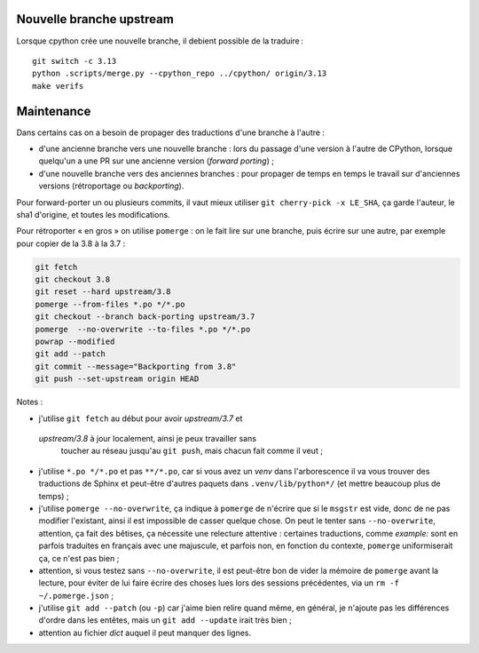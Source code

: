 Nouvelle branche upstream
-------------------------

Lorsque cpython crée une nouvelle branche, il debient possible de la
traduire ::

    git switch -c 3.13
    python .scripts/merge.py --cpython_repo ../cpython/ origin/3.13
    make verifs


Maintenance
-----------

Dans certains cas on a besoin de propager des traductions d'une branche
à l'autre :

- d'une ancienne branche vers une nouvelle branche : lors du passage
  d'une version à l'autre de CPython, lorsque quelqu'un a une PR sur une
  ancienne version (*forward porting*) ;
- d'une nouvelle branche vers des anciennes branches : pour propager
  de temps en temps le travail sur d'anciennes versions (rétroportage
  ou *backporting*).

Pour forward-porter un ou plusieurs commits, il vaut mieux utiliser ``git
cherry-pick -x LE_SHA``, ça garde l'auteur, le sha1 d'origine, et
toutes les modifications.

Pour rétroporter « en gros » on utilise ``pomerge``\  : on le fait lire
sur une branche, puis écrire sur une autre, par exemple pour copier de
la 3.8 à la 3.7 :

.. code-block:: bash

    git fetch
    git checkout 3.8
    git reset --hard upstream/3.8
    pomerge --from-files *.po */*.po
    git checkout --branch back-porting upstream/3.7
    pomerge  --no-overwrite --to-files *.po */*.po
    powrap --modified
    git add --patch
    git commit --message="Backporting from 3.8"
    git push --set-upstream origin HEAD


Notes :

- j'utilise ``git fetch`` au début pour avoir *upstream/3.7* et
 *upstream/3.8* à jour localement, ainsi je peux travailler sans
  toucher au réseau jusqu'au ``git push``, mais chacun fait comme il
  veut ;
- j'utilise ``*.po */*.po`` et pas ``**/*.po``, car si vous avez un
  *venv* dans l'arborescence il va vous trouver des traductions de Sphinx
  et peut-être d'autres paquets dans ``.venv/lib/python*/`` (et mettre
  beaucoup plus de temps) ;
- j'utilise ``pomerge --no-overwrite``, ça indique à ``pomerge`` de
  n'écrire que si le ``msgstr`` est vide, donc de ne pas modifier
  l'existant, ainsi il est impossible de casser quelque chose.
  On peut le tenter sans ``--no-overwrite``, attention, ça fait
  des bêtises, ça nécessite une relecture attentive :
  certaines traductions, comme *example:* sont en parfois traduites en
  français avec une majuscule, et parfois non, en
  fonction du contexte, ``pomerge`` uniformiserait ça, ce n'est pas bien ;
- attention, si vous testez sans ``--no-overwrite``, il est peut-être
  bon de vider la mémoire de ``pomerge`` avant la lecture, pour éviter
  de lui faire écrire des choses lues lors des sessions précédentes,
  via un ``rm -f ~/.pomerge.json``\  ;
- j'utilise ``git add --patch`` (ou ``-p``) car j'aime bien relire quand même,
  en général, je n'ajoute pas les différences d'ordre dans les entêtes,
  mais un ``git add --update`` irait très bien ;
- attention au fichier *dict* auquel il peut manquer des lignes.
